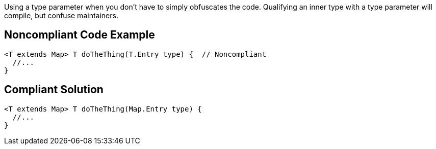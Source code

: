 Using a type parameter when you don't have to simply obfuscates the code. Qualifying an inner type with a type parameter will compile, but confuse maintainers.

== Noncompliant Code Example

----
<T extends Map> T doTheThing(T.Entry type) {  // Noncompliant
  //...
}
----

== Compliant Solution

----
<T extends Map> T doTheThing(Map.Entry type) {
  //...
}
----
